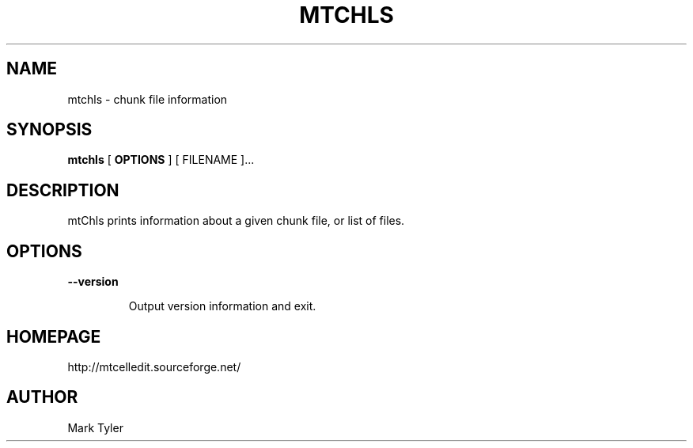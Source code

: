 .TH "MTCHLS" 1 "2018-02-24" "mtUtils 3.1"


.SH NAME

.P
mtchls \- chunk file information

.SH SYNOPSIS

.P
\fBmtchls\fR [ \fBOPTIONS\fR ] [ FILENAME ]...

.SH DESCRIPTION

.P
mtChls prints information about a given chunk file, or list of files.

.SH OPTIONS

.P
\fB\-\-version\fR

.RS
Output version information and exit.
.RE

.SH HOMEPAGE

.P
http://mtcelledit.sourceforge.net/

.SH AUTHOR

.P
Mark Tyler

.\" man code generated by txt2tags 2.6 (http://txt2tags.org)
.\" cmdline: txt2tags -t man -o - -i -
